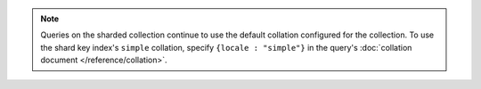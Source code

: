 .. note::

   Queries on the sharded collection continue to use the default
   collation configured for the collection. To use the shard key
   index's ``simple`` collation, specify ``{locale : "simple"}``
   in the query's :doc:`collation document </reference/collation>`.